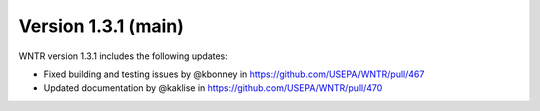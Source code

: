Version 1.3.1 (main)
---------------------------------------------------
WNTR version 1.3.1 includes the following updates:

* Fixed building and testing issues by @kbonney in https://github.com/USEPA/WNTR/pull/467
* Updated documentation by @kaklise in https://github.com/USEPA/WNTR/pull/470